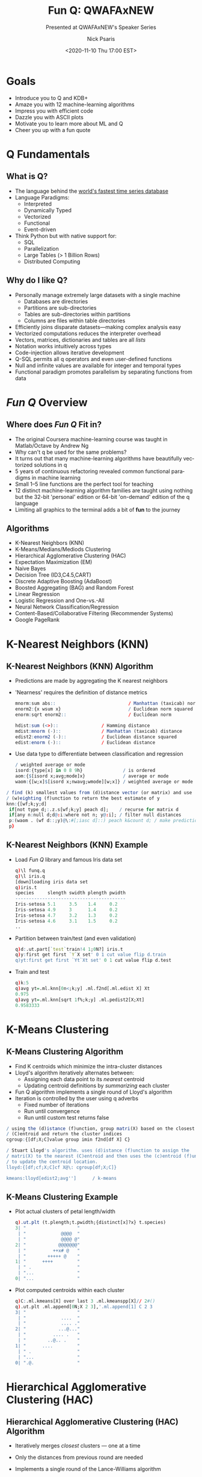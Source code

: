 #+COMMENT: -*- mode: org; mode:flyspell -*-

#+TITLE: Fun Q: QWAFAxNEW
#+SUBTITLE: Presented at QWAFAxNEW's Speaker Series
#+DATE: <2020-11-10 Thu 17:00 EST>
#+AUTHOR: Nick Psaris
#+EMAIL: nick@vector-sigma.com

* Export Settings                                                  :noexport:
#+LANGUAGE: en
#+SELECT_TAGS: export
#+OPTIONS: ':nil *:t -:t ::t <:t H:2 \n:nil ^:t arch:headline
#+OPTIONS: author:t broken-links:nil c:nil creator:nil
#+OPTIONS: d:(not "LOGBOOK") date:t e:t email:nil f:t inline:t
#+OPTIONS: num:nil p:nil pri:nil prop:nil stat:t tags:t tasks:t tex:t
#+OPTIONS: timestamp:nil title:t toc:nil todo:t |:t
#+OPTIONS: html-postamble:nil
#+JEKYLL_TAGS: ml decisiontree funq mnist
#+JEKYLL_CATEGORIES: Presentation

* Goals
   #+ATTR_REVEAL: :frag (fade-up)
  - Introduce you to Q and KDB+
  - Amaze you with 12 machine-learning algorithms
  - Impress you with efficient code
  - Dazzle you with ASCII plots
  - Motivate you to learn more about ML and Q
  - Cheer you up with a fun quote
* Q Fundamentals
** What is Q?
   #+ATTR_REVEAL: :frag (fade-up)
  - The language behind the [[https://kx.com/blog/what-makes-time-series-database-kdb-so-fast/][world's fastest time series database]]
  - Language Paradigms:
    + Interpreted
    + Dynamically Typed
    + Vectorized
    + Functional
    + Event-driven
  - Think Python but with native support for:
    + SQL
    + Parallelization
    + Large Tables (> 1 Billion Rows)
    + Distributed Computing

** Why do I like Q?
   #+ATTR_REVEAL: :frag (fade-up)
   - Personally manage extremely large datasets with a single machine
     - Databases are directories
     - Partitions are sub-directories
     - Tables are sub-directories within partitions
     - Columns are files within table directories
   - Efficiently joins disparate datasets---making complex analysis
     easy
   - Vectorized computations reduces the interpreter overhead
   - Vectors, matrices, dictionaries and tables are all /lists/
   - Notation works intuitively across types
   - Code-injection allows iterative development
   - Q-SQL permits all q operators and even user-defined functions
   - Null and infinite values are available for integer and temporal
     types
   - Functional paradigm promotes parallelism by separating functions
     from data
* /Fun Q/ Overview
** Where does /Fun Q/ Fit in?
   #+ATTR_REVEAL: :frag (fade-up)
   - The original Coursera machine-learning course was taught in
     Matlab/Octave by Andrew Ng
   - Why can't q be used for the same problems?
   - It turns out that many machine-learning algorithms have
     beautifully vectorized solutions in q
   - 5 years of continuous refactoring revealed common functional
     paradigms in machine learning
   - Small 1--5 line functions are the perfect tool for teaching
   - 12 distinct machine-learning algorithm families are taught using
     nothing but the 32-bit 'personal' edition or 64-bit 'on-demand'
     edition of the q language
   - Limiting all graphics to the terminal adds a bit of *fun* to the
     journey
** Algorithms
   - K-Nearest Neighbors (KNN)
   - K-Means/Medians/Mediods Clustering
   - Hierarchical Agglomerative Clustering (HAC)
   - Expectation Maximization (EM)
   - Naive Bayes
   - Decision Tree (ID3,C4.5,CART)
   - Discrete Adaptive Boosting (AdaBoost)
   - Boosted Aggregating (BAG) and Random Forest
   - Linear Regression
   - Logistic Regression and One-vs.-All
   - Neural Network Classification/Regression
   - Content-Based/Collaborative Filtering (Recommender Systems)
   - Google PageRank
* K-Nearest Neighbors (KNN)
** K-Nearest Neighbors (KNN) Algorithm
   #+ATTR_REVEAL: :frag (fade-up)
   - Predictions are made by aggregating the K nearest neighbors
   - 'Nearness' requires the definition of distance metrics
     #+begin_src q
  mnorm:sum abs::                           / Manhattan (taxicab) norm
  enorm2:{x wsum x}                         / Euclidean norm squared
  enorm:sqrt enorm2::                       / Euclidean norm

  hdist:sum (<>)::                / Hamming distance
  mdist:mnorm (-)::               / Manhattan (taxicab) distance
  edist2:enorm2 (-)::             / Euclidean distance squared
  edist:enorm (-)::               / Euclidean distance
     #+end_src

   - Use data type to differentiate between classification and
     regression
     #+begin_src q
/ weighted average or mode
isord:{type[x] in 0 8 9h}               / is ordered
aom:{$[isord x;avg;mode]x}              / average or mode
waom:{[w;x]$[isord x;nwavg;wmode][w;x]} / weighted average or mode
     #+end_src

#+begin_src q
  / find (k) smallest values from (d)istance vector (or matrix) and use
  / (w)eighting (f)unction to return the best estimate of y
  knn:{[wf;k;y;d]
   if[not type d;:.z.s[wf;k;y] peach d];    / recurse for matrix d
   if[any n:null d;d@:i:where not n; y@:i]; / filter null distances
   p:(waom . (wf d::;y)@\:#[;iasc d]::) peach k&count d; / make predictions
   p}
#+end_src
     
** K-Nearest Neighbors (KNN) Example
   #+ATTR_REVEAL: :frag (fade-up)
   - Load /Fun Q/ library and famous Iris data set
     #+begin_src q
q)\l funq.q
q)\l iris.q
[down]loading iris data set
q)iris.t
species     slength swidth plength pwidth
-----------------------------------------
Iris-setosa 5.1     3.5    1.4     0.2   
Iris-setosa 4.9     3      1.4     0.2   
Iris-setosa 4.7     3.2    1.3     0.2   
Iris-setosa 4.6     3.1    1.5     0.2   
..
     #+end_src
   - Partition between train/test (and even validation)
     #+begin_src q
q)d:.ut.part[`test`train!4 1;0N?] iris.t
q)y:first get first `Y`X set' 0 1 cut value flip d.train
q)yt:first get first `Yt`Xt set' 0 1 cut value flip d.test
     #+end_src
   - Train and test
     #+begin_src q
q)k:5
q)avg yt=.ml.knn[0n<;k;y] .ml.f2nd[.ml.edist X] Xt
0.975
q)avg yt=.ml.knn[sqrt 1f%;k;y] .ml.pedist2[X;Xt]
0.9583333
     #+end_src
* K-Means Clustering
** K-Means Clustering Algorithm
   #+ATTR_REVEAL: :frag (fade-up)
   - Find K centroids which minimize the intra-cluster distances
   - Lloyd's algorithm iteratively alternates between:
     + Assigning each data point to its /nearest/ centroid
     + Updating centroid definitions by /summarizing/ each cluster
   - Fun Q algorithm implements a single round of Lloyd's algorithm
   - Iteration is controlled by the user using q adverbs
     + Fixed number of iterations
     + Run until convergence
     + Run until custom test returns false

 #+begin_src q
/ using the (d)istance (f)unction, group matri(X) based on the closest
/ (C)entroid and return the cluster indices
cgroup:{[df;X;C]value group imin f2nd[df X] C}

/ Stuart Lloyd's algorithm. uses (d)istance (f)unction to assign the
/ matri(X) to the nearest (C)entroid and then uses the (c)entroid (f)unction
/ to update the centroid location.
lloyd:{[df;cf;X;C]cf X@\: cgroup[df;X;C]}

kmeans:lloyd[edist2;avg'']      / k-means
 #+end_src
** K-Means Clustering Example
   #+ATTR_REVEAL: :frag (fade-up)
   - Plot actual clusters of petal length/width
     #+begin_src q
       q).ut.plt (t.plength;t.pwidth;{distinct[x]?x} t.species)
       3| "                   "
        | "             @@@@  "
        | "             @@@@ @"
       2| "            @@@@@@@"
        | "          ++x# @   "
        | "        +++++ @    "
       1| "      ++++         "
        | " .                 "
        | "...                "
       0| "...                "
     #+end_src
   - Plot computed centroids within each cluster
     #+begin_src q
       q)C:.ml.kmeans[X] over last 3 .ml.kmeanspp[X]// 2#()
       q).ut.plt .ml.append[0N;X 2 3],'.ml.append[1] C 2 3
       3| "                   "
        | "             ....  "
        | "             .... ."
       2| "            ...@..."
        | "          .... .   "
        | "        ..@.. .    "
       1| "      ....         "
        | " .                 "
        | "...                "
       0| ".@.                "
     #+end_src
* Hierarchical Agglomerative Clustering (HAC)
** Hierarchical Agglomerative Clustering (HAC) Algorithm
   #+ATTR_REVEAL: :frag (fade-up)
   - Iteratively merges /closest/ clusters --- one at a time
   - Only the distances from previous round are needed
   - Implements a single round of the Lance-Williams algorithm
     #+begin_src q
lancewilliams:{[lf;D;a;L]
 n:count D;
 d:D@'di:imin peach D;                        / find closest distances
 if[null d@:i:imin d;:(D;a;L)]; j:di i;       / find closest clusters
 c:$[9h=type lf;lf;lf(freq a)@/:(i;j;til n)]; / determine coefficients
 nd:sum c*nd,(d;abs(-/)nd:D (i;j));           / calc new distances
 D[;i]:D[i]:nd;                               / update distances
 D[;j]:D[j]:n#0n;                             / erase j
 a[where j=a]:i;                / all elements in cluster j are now in i
 L:L,'(j;i);                    / append linkage stats
 (D;a;L)}
     #+end_src
   - The ~.ml.link~ function iterates and returns the linkage statistics
     #+begin_src q
link:{[lf;D]
 D:@'[D;a:til count D;:;0n];    / define cluster assignments and ignore loops
 if[-11h=type lf;lf:get lf];    / dereference lf
 L:last .[lancewilliams[lf]] over (D;a;2#()); / obtain linkage stats
 L}
     #+end_src

** Lance-Williams Formula and Coefficients

\[ d_{(ij)k} = \alpha_i d_{ik} + \alpha_j d_{jk} + \beta d_{ij} +
  \gamma \lvert d_{ik} - d_{jk} \rvert \]

   
| Method   |           $\alpha_i$            |           $\alpha_j$            |            $\beta$             | $\gamma$ |
|----------+---------------------------------+---------------------------------+--------------------------------+----------|
|          |               <c>               |               <c>               |              <c>               |   <c>    |
| Single   |               .5                |               .5                |               0                |   -.5    |
| Complete |               .5                |               .5                |               0                |    .5    |
| Average  |      $\frac{n_i}{n_i+n_j}$      |      $\frac{n_j}{n_i+n_j}$      |               0                |    0     |
| Weighted |               .5                |               .5                |               0                |    0     |
| Centroid |      $\frac{n_i}{n_i+n_j}$      |      $\frac{n_j}{n_i+n_j}$      | $-\frac{n_i n_j}{(n_i+n_j)^2}$ |    0     |
| Median   |               .5                |               .5                |              -.25              |    0     |
| Ward     | $\frac{n_i + n_k}{n_i+n_j+n_k}$ | $\frac{n_j + n_k}{n_i+n_j+n_k}$ |   $-\frac{n_k}{n_i+n_j+n_k}$   |    0     |

** Hierarchical Agglomerative Clustering (HAC) Example
   #+ATTR_REVEAL: :frag (fade-up)
   - Build linkage statistics
     #+begin_src q
      q)X:iris.X
      q)L:.ml.link[`.ml.lw.ward] sqrt .ml.pedist2[X;X]
     #+end_src
   - Visually inspect clusters of different sizes
     #+begin_src q
q)(,'/) (.ut.plt X[2 3],enlist .ut.ugrp@) each .ml.clust[L] 1+til 3
3| "                                                         "
 | "             ++++               @@@@               +@@@  "
 | "             ++++ +             @@@@ @             @@@@ @"
2| "            +++++++            @@@@@@@            +#@@@@@"
 | "          ++++ +             @@@@ @             ++++ @   "
 | "        +++++ +            @@@@@ @            +++++ @    "
1| "      ++++               @@@@               ++++         "
 | " +                  .                  .                 "
 | "+++                ...                ...                "
0| "+++                ...                ...                "
     #+end_src

* Expectation Maximization (EM)
** Expectation Maximization (EM) Algorithm
   #+ATTR_REVEAL: :frag (fade-up)
- Iteratively alternates between using the likelihood and MLE to:
  + Assign a /probability/ that points belongs to a distribution
  + Compute new distribution parameters
- Using Gaussian distribution, can be considered a *soft* K-Means
- Introduces probability metrics to the toolbox
- Implements a single round of Expectation Maximization
  #+begin_src q
/ using (l)ikelihood (f)unction, (w)eighted (m)aximum likelihood estimator
/ (f)unction with prior probabilities (p)hi and distribution parameters
/ (THETA), optionally (f)fit (p)hi and perform expectation maximization
em:{[fp;lf;wmf;X;phi;THETA]
 W:prb likelihood[0b;lf;X;phi;THETA]; / weights (responsibilities)
 if[fp;phi:avg each W];               / new phi estimates
 THETA:wmf[;X] peach W;               / new THETA estimates
 (phi;THETA)}
  #+end_src
** Expectation Maximization (EM) Example
   #+ATTR_REVEAL: :frag (fade-up)
   - Initialized multi-variate Gaussian distribution parameters
     #+begin_src q
       q)`X`y set' iris`X`y;
       q)k:count distinct y
       q)phi:k#1f%k
       q)mu:X@\:/:neg[k]?count y
       q)SIGMA:k#enlist X cov\:/: X
       q)lf:.ml.gaussmvl
       q)mf:.ml.wgaussmvmle
     #+end_src
   - Fit Iris data to the distribution and compare clusters
     #+begin_src q
       q)pT:(.ml.em[1b;lf;mf;X]//) (phi;flip (mu;SIGMA))
       q)p:.ml.imax .ml.likelihood[1b;.ml.gaussmvll;X] . pT
       q)m:.ml.mode each y group p
       q)avg y=m p
       0.8866667
     #+end_src
** Confusion Matrix Example
   #+ATTR_REVEAL: :frag (fade-up)
- A confusion matrix compares expected vs actual values
  #+begin_src q
    / given true labels y and predicted labels p, return a confusion matrix
    cm:{[y;p]
     n:count u:asc distinct y,p;
     m:./[(n;n)#0;flip (u?p;u?y);1+];
     t:([]y:u)!flip (`$string u)!m;
     t}
  #+end_src
- Q tables clearly render the confusion matrix
  #+begin_src q
    q).ut.totals[`TOTAL] .ml.cm[y;m p]
    y              | Iris-setosa Iris-versicolor Iris-virginica TOTAL
    ---------------| ------------------------------------------------
    Iris-setosa    | 50          0               0              50   
    Iris-versicolor| 0           49              1              50   
    Iris-virginica | 0           16              34             50   
                   | 50          65              35             150  
  #+end_src
* Naive Bayes
** Naive Bayes Algorithm
   #+ATTR_REVEAL: :frag (fade-up)
   - 'Naively' assumes conditional independence between features
   - Does not require iterating
   - Uses weighted maximum likelihood estimator functions along with
     class labels to build a classifier
     #+begin_src q
/ fit parameters given (w)eighted (m)aximization (f)unction returns a
/ dictionary with prior and conditional likelihoods
fnb:{[wmf;w;y;X]
 if[(::)~w;w:count[y]#1f];      / handle unassigned weight
 pT:(odds g; (wmf . (w;X@\:) @\:) peach g:group y);
 pT}
     #+end_src
   - Classifies by using [log]likelihood function and picking class
     with highest probability density
     #+begin_src q
/ using a [log](l)ikelihood (f)unction and prior probabilities (p)hi and
/ distribution parameters (T)HETA, perform naive Bayes classification
pnb:{[l;lf;pT;X]
 d:{(x . z) y}[lf]'[X] peach pT[1]; / compute probability densities
 c:imax $[l;log[pT 0]+sum flip d;pT[0]*prd flip d];
 c}
     #+end_src
** Naive Bayes Example
   #+ATTR_REVEAL: :frag (fade-up)
   - Use MLE to associate each class with prior and conditional
     likelihoods (not probabilities)
     #+begin_src q
       q)flip pT:.ml.fnb[.ml.wgaussmle/:;::;iris.y;iris.X]
       Iris-setosa    | 0.3333333 (5.006 0.121764;3.428 0.140816;1.462 0.029556;0.246 0.0108..
       Iris-versicolor| 0.3333333 (5.936 0.261104;2.77 0.0965;4.26 0.2164;1.326 0.038324)   ..
       Iris-virginica | 0.3333333 (6.588 0.396256;2.974 0.101924;5.552 0.298496;2.026 0.0739..
     #+end_src
   - Classification picks the class with the maximum likelihood
     density
     #+begin_src q
       q)avg iris.y=.ml.pnb[0b;.ml.gaussl;pT] iris.X
       .96
     #+end_src
* Decision Tree
** Decision Tree Algorithm
   #+ATTR_REVEAL: :frag (fade-up)
   - Recursively splits observations on features, progressively
     creating branches with more uniform target values
   - Parameters include 'gain functions', 'impurity functions' and
     options to control tree depth
#+begin_src q
dt:{[cgf;ogf;ipf;opt;w;t]
 if[(::)~w;w:n#1f%n:count t];       / compute default weight vector
 if[1=count d:flip t;:(w;first d)]; / no features to test
 opt:(`maxd`minss`minsl`ming`maxff!(0N;2;1;0;::)),opt; / default options
 if[0=opt`maxd;:(w;first d)];    / check if we've reached max depth
 if[identical a:first d;:(w;a)]; / check if all values are equal
 if[opt[`minss]>count a;:(w;a)]; / check if insufficient samples
 d:((neg floor opt[`maxff] count d)?key d)#d:1 _d;   / sub-select features
 d:{.[x isord z;y] z}[(cgf;ogf);(ipf;w;a)] peach d;  / compute gains
 d:(where (any opt[`minsl]>count each last::) each d) _ d; / filter on minsl
 if[0=count d;:(w;a)];          / check if all leaves have < minsl samples
 if[opt[`ming]>=first b:d bf:imax d[;0];:(w;a)]; / check gain of best feature
 c:count k:key g:last b;        / grab subtrees, feature names and count
 / distribute nulls down each branch with reduced weight
 if[c>ni:null[k]?1b;w:@[w;n:g nk:k ni;%;c-1];g:(nk _g),\:n];
 if[(::)~b 1;t:(1#bf)_t];       / don't reuse exhausted features
 b[2]:.z.s[cgf;ogf;ipf;@[opt;`maxd;-;1]]'[w g;t g]; / split sub-trees
 bf,1_b}
#+end_src
** Decision Tree Impurity Functions
   #+ATTR_REVEAL: :frag (fade-up)
   - Impurity functions distill the impurity of branches into a single
     value
   - Classification impurity functions are used for categorical values
     #+begin_src q
       misc:{1f-avg x=mode x}                  / misclassification
       gini:{1f-enorm2 odds group x}           / Gini
       entropy:{neg sum x*log x:odds group x}  / entropy
     #+end_src
   - The Gini impurity function is used in the CART decision tree
     algorithm (arguably because it is more efficient than the entropy
     function which uses the ~log~ operator)
   - Regression impurity functions are used for ordered values
     #+begin_src q
       mse:{enorm2[x-avg x]%count x}          / mean squared error
       mae:{avg abs x-avg x}                  / mean absolute error
     #+end_src
     
** Decision Tree Projections
   #+ATTR_REVEAL: :frag (fade-up)
   - Many famous decision tree implementations are just
     parameterizations of ~.ml.dt~
   - Scikit-learn's CART algorithm trees treats all features as
     ordered -- requiring users to first us one-hot encoding
   - Ross Quinlan's C4.5 algorithm differentiates between categorical
     and ordered features
   - Regression trees use the same algorithm, but use a mean squared
     error impurity function and predict values with the weighted
     average of the branch values instead of the weighted mode

#+begin_src q
aid:dt[sig;oig;wmse]            / automatic interaction detection
thaid:dt[sig;oig;wmisc]         / theta automatic interaction detection
id3:dt[ig;ig;wentropy]          / iterative dichotomizer 3
q45:dt[gr;ogr;wentropy]         / like c4.5
ct:dt[oig;oig;wgini]            / classification tree
rt:dt[oig;oig;wmse]             / regression tree
#+end_src

** Decision Tree Example (ID3)
   #+ATTR_REVEAL: :frag (fade-up)
   - To play or not to play
     #+begin_src q
q)\l weather.q
q)weather.t
Play Outlook  Temperature Humidity Wind  
-----------------------------------------
No   Sunny    Hot         High     Weak  
No   Sunny    Hot         High     Strong
Yes  Overcast Hot         High     Weak  
Yes  Rain     Mild        High     Weak  
Yes  Rain     Cool        Normal   Weak  
No   Rain     Cool        Normal   Strong
Yes  Overcast Cool        Normal   Strong
No   Sunny    Mild        High     Weak  
Yes  Sunny    Cool        Normal   Weak  
..
     #+end_src

   - Categorical features cannot be reused
      #+begin_src q
q)-1 .ml.ptree[0] .ml.id3[();::] weather.t;
Yes (n = 14, err = 35.7%)
|  Outlook :: Overcast: Yes (n = 4, err = 0%)
|  Outlook :: Rain: Yes (n = 5, err = 40%)
|  |  Wind :: Strong: No (n = 2, err = 0%)
|  |  Wind :: Weak: Yes (n = 3, err = 0%)
|  Outlook :: Sunny: No (n = 5, err = 40%)
|  |  Humidity :: High: No (n = 3, err = 0%)
|  |  Humidity :: Normal: Yes (n = 2, err = 0%)
     #+end_src

** Decision Tree Example (CART)
   #+ATTR_REVEAL: :frag (fade-up)
   - Each split is binary
   - Features can be reused
#+begin_src q
q)d:.ut.part[`train`test!3 1;iris.t.species] iris.t
q)-1 .ml.ptree[0] tr:.ml.ct[();::] d`train;
Iris-setosa (n = 111, err = 66.7%)
|  plength >[;2.45] 0: Iris-setosa (n = 37, err = 0%)
|  plength >[;2.45] 1: Iris-versicolor (n = 74, err = 50%)
|  |  pwidth >[;1.7] 0: Iris-versicolor (n = 39, err = 7.7%)
|  |  |  plength >[;4.95] 0: Iris-versicolor (n = 35, err = 0%)
|  |  |  plength >[;4.95] 1: Iris-virginica (n = 4, err = 25%)
|  |  |  |  pwidth >[;1.55] 0: Iris-virginica (n = 3, err = 0%)
|  |  |  |  pwidth >[;1.55] 1: Iris-versicolor (n = 1, err = 0%)
|  |  pwidth >[;1.7] 1: Iris-virginica (n = 35, err = 2.9%)
|  |  |  plength >[;4.85] 0: Iris-virginica (n = 3, err = 33.3%)
|  |  |  |  swidth >[;3.1] 0: Iris-virginica (n = 2, err = 0%)
|  |  |  |  swidth >[;3.1] 1: Iris-versicolor (n = 1, err = 0%)
|  |  |  plength >[;4.85] 1: Iris-virginica (n = 32, err = 0%)
q)avg d.test.species=.ml.pdt[tr] d`test
0.9487179
#+end_src
* Discrete Adaptive Boosting (AdaBoost) 
** Discrete Adaptive Boosting Algorithm
   #+ATTR_REVEAL: :frag (fade-up)
   - An ensemble of weak learners generates a strong learner
   - Weak learners merely need to classify with an accuracy > 50%
   - Decision stumps are commonly used as weak learners
   - Each additional learner adjusts weights to fit the observations
     incorrectly classified during the previous round

#+begin_src q
adaboost:{[tf;cf;w;t]
 if[(::)~w;w:n#1f%n:count t];    / initialize weights
 m:tf[w] t;                      / train model
 p:cf[m] t;                      / make predictions
 e:sum w*not p=y:first flip t;   / compute weighted error
 a:.5*log (c:1f-e)%e;            / compute alpha (minimize exponential loss)
 / w*:exp neg a*y*p;               / increase/decrease weights
 / w%:sum w;                       / normalize weights
 w%:2f*?[y=p;c;e];               / increase/decrease and normalize weights
 (m;a;w)}
   #+end_src
** Wisconsin Diagnostic Breast Cancer Data Set
   #+ATTR_REVEAL: :frag (fade-up)
   - Includes mean, max and standard deviation of tumor features
     #+begin_src q
q)\l wdbc.q
[down]loading wisconsin-diagnostic-breast-cancer data set
q)10?wdbc.t
diagnosis radius_mean texture_mean perimeter_mean area_mean smoothness_mean compactne..
-------------------------------------------------------------------------------------..
B         11.89       18.35        77.32          432.2     0.09363         0.1154   ..
M         15.13       29.81        96.71          719.5     0.0832          0.04605  ..
B         12.85       21.37        82.63          514.5     0.07551         0.08316  ..
M         22.27       19.67        152.8          1509      0.1326          0.2768   ..
B         9.465       21.01        60.11          269.4     0.1044          0.07773  ..
B         9.683       19.34        61.05          285.7     0.08491         0.0503   ..
B         11.54       14.44        74.65          402.9     0.09984         0.112    ..
B         12.7        12.17        80.88          495       0.08785         0.05794  ..
M         13.61       24.69        87.76          572.6     0.09258         0.07862  ..
M         18.05       16.15        120.2          1006      0.1065          0.2146   ..
     #+end_src
   - Malignant vs. Benign diagnosis feature can be used for binomial
     classification
** Discrete Adaptive Boosting Example
   #+ATTR_REVEAL: :frag (fade-up)
   - Training accuracy improves with extra components
     #+begin_src q
q)d:.ut.part[`train`test!3 1;0N?] update -1 1 "M"=diagnosis from 11#/:wdbc.t
q)stump:.ml.ct[(1#`maxd)!1#1]; k:50
q)m:.ml.fab[k;stump;.ml.pdt] d.train
q).ut.plt avg d.train.diagnosis = .ml.pab[1+til k;.ml.pdt;m] d.train
1   | "                   "
0.98| "                  +"
    | "            +++++++"
0.96| "       ++++++ +    "
    | "  ++++++ +         "
    | "+++                "
0.94| " +                 "
0.92| "                   "
    | "+                  "
0.9 | "                   "
     #+end_src
   - Testing accuracy does as well, but not as consistently
     #+begin_src q
q).ut.plt avg d.test.diagnosis = .ml.pab[1+til k;.ml.pdt;m] d.test
0.98| "         +       ++"
    | "       ++ +++++    "
0.96| "++++++++    +  ++++"
    | "   ++++ +    +     "
0.94| " ++                "
    | "                   "
    | "                   "
0.92| "+                  "
    | "                   "
0.9 | "                   "     
     #+end_src
* Boosted Aggregating (BAG) and Random Forest
** Boosted Aggregating Algorithm
   #+ATTR_REVEAL: :frag (fade-up)
   - Instead of complicated pruning techniques, fit many independent
     trees and average the predictions
   - Boosting involves random sampling (with replacement) of the data
   - The difference between Boosted Aggregating and a Random Forest
     comes down to how the tree is grown, not the ensemble algorithm
   - To increase tree diversity, a Random Forest adds artificial
     limits on the number of observed features at each tree level
#+begin_src q
/ generate (n) decision trees by applying (f) to a resampled (with
/ replacement) (t)able
bag:{[n;f;t](f ?[;t]::) peach n#count t} / (b)ootstrap (ag)gregating

/ given an atom or list (k), and bootstrap aggregating (m)odel, make
/ prediction on (d)ictionary
pbag:{[k;m;d]
 if[count[m]<max k;'`length];
 if[98h=type d;:.z.s[k;m] peach d]; / iterate on a table
 p:k {aom x#y}\: pdt[;d] peach m;
 p}
#+end_src
** Random Forest Example
   #+ATTR_REVEAL: :frag (fade-up)
   - The decision tree algorithm provides the ~maxff~ option which
     controls the maximum number of features visible at each branch
   - Random Forest classification (~maxff = sqrt~)
     #+begin_src q
       q)k:20
       q)d:.ut.part[`train`test!3 1;0N?] wdbc.t
       q)m:.ml.bag[k;.ml.q45[(1#`maxff)!1#sqrt;::]] d`train
       q)avg d.test.diagnosis=.ml.pbag[k;m] d`test
       0.9370629
     #+end_src
   - Random Forest regression (~maxff = 1%3~)
     #+begin_src q
       q)\l winequality.q
       [down]loading wine-quality data set
       q)d:.ut.part[`train`test!3 1;0N?] winequality.red.t
       q)m:.ml.bag[k;.ml.rt[(1#`maxff)!1#%[;3];::]] d`train
       q).ml.rms d.test.quality-.ml.pbag[k;m] d`test
       0.5682814
     #+end_src

* Linear Regression
** Linear Regression Algorithm
   #+ATTR_REVEAL: :frag (fade-up)
   - Q has a native multi-variate ~lsq~ operator
   - The implementation is similar to this normal equations function
     #+begin_src q
       / given target matrix Y and data matri(X), return the THETA matrix resulting
       / from minimizing sum of squared residuals
       normeq:{[Y;X]mm[mmt[Y;X]] minv mmt[X;X]} / normal equations ols
     #+end_src
   - Inverting matrices is slow and numerically unstable
   - So the ~lsq~ operator uses Cholesky decomposition to solve for
     the coefficients directly instead of using LU decomposition to
     first invert the normal equations matrix.
   - Ridge regression is simply the addition of L2 regularization
     #+begin_src q
       / given (l2) regularization parameter, target matrix Y and data matri(X),
       / return the THETA matrix resulting from performing ridge regression
       ridge:{[l2;Y;X]mm[mmt[Y;X]] minv mmt[X;X]+diag count[X]#l2}
     #+end_src
** Linear Regression Example
   #+ATTR_REVEAL: :frag (fade-up)
   - Use Box-Muller to generate correlated random variables
     #+begin_src q
       q)plt:.ut.plot[30;15;.ut.c10]
       q)X:(.ml.bm 10000?) each 1 1f
       q)rho:.8                          / correlation
       q)X[1]:(rho;sqrt 1f-rho*rho)$X
       q)plt[sum] X
       4 | "                       .   .  "
         | "                   .   . ..  ."
         | "                  ............"
       2 | "               .............  "
         | "             ....---::-.....  "
         | "          ....-:++++:-.....   "
         | "        ....:=+#%%x+--..      "
       0 | "      ....-=x%@@%x:-...       "
         | "     ....:+#%%%+:-...         "
         | "    ....-+++x=:-... .         "
         | "  ....---::--....             "
       -2| "  ..............              "
         | ". ..........                  "
         | " . ......                     "
       -4| " ..                           "
     #+end_src
   - Prepending a vector of ones allows us to fit the intercept
     #+begin_src q
       q)show THETA:(-1#X) lsq .ml.prepend[1f] 1#X
       -0.008971004 0.8033666
     #+end_src
* Logistic Regression
** Logistic Regression Cost Function
   #+ATTR_REVEAL: :frag (fade-up)
   - Logistic regression applies the Sigmoid function to compress
     values between 0 and 1: $S(x)=\frac{1}{1+e^{-x}}$
     #+begin_src q
       sigmoid:1f%1f+exp neg::                       / sigmoid
     #+end_src
   - Cost function with L1 and L2 regularization \[ J(\theta) =
     \frac{1}{m} \left[ \sum_{i=1}^m
     \text{LogLoss}(y^{(i)},h_\theta(x^{(i)})) \right] +
     \frac{\lambda_1}{m} \sum_{j=1}^n\left|\theta_j\right| +
     \frac{\lambda_2}{2m} \sum_{j=1}^n\theta_j^2\]
   - Regularized logistic regression cost function
     #+begin_src q
       / logistic regression cost
       logcost:{[rf;Y;X;THETA]
        J:(1f%m:count X 0)*revo[sum] logloss[Y] plog[X;THETA];    / cost
        if[count rf,:();THETA[;0]:0f; J+:sum rf[;m][;0][;THETA]]; / regularization
        J}
     #+end_src
** Logistic Regression Gradient Function
   #+ATTR_REVEAL: :frag (fade-up)
   - Gradient function with L1 and L2 regularization
     \[G(\theta_j)=\frac{\partial J(\theta)}{\partial \theta_j}=
     \frac{1}{m}\left(h_\theta(x^{(i)})-y^{(i)}\right)x_j^{(i)} +
     \frac{\lambda_1}{m} \text{sign}(\theta_j) + \frac{\lambda_2}{m}
     \theta_j \]
   - Regularized logistic regression gradient function
     #+begin_src q
       / logistic regression gradient
       loggrad:{[rf;Y;X;THETA]
        G:(1f%m:count X 0)*mmt[sigmoid[mm[THETA;X]]-Y] X:prepend[1f] X; / gradient
        if[count rf,:();THETA[;0]:0f; G+:sum rf[;m][;1][;THETA]]; / regularization
        G}
     #+end_src
** Logistic Regression Example
   #+ATTR_REVEAL: :frag (fade-up)
   - Regularization choices have been factored out
     #+begin_src q
l1:{[l;m]((l%m)*revo[sum] abs::;(l%m)*signum::)}
l2:{[l;m]((.5*l%m)*revo[sum] {x*x}::;(l%m)*)}
     #+end_src
   - Elastic net is simply a combination of the two
     #+begin_src q
enet:{[a;lr](l1 a*lr;l2 a*1f-lr)}
     #+end_src
   - Regularized gradient descent prevents over-fitting
     #+begin_src q
       q)t:11#/:update "M"=diagnosis from wdbc.t
       q)d:.ut.part[`train`test!3 1;0N?] "f"$t
       q)y:first get first `Y`X set' 0 1 cut value flip d`train
       q)yt:first get first `Yt`Xt set' 0 1 cut value flip d`test
       q)THETA:10000 .ml.gd[.1;.ml.loggrad[.ml.l2[.1];Y;X]]/ enlist (1+count X)#0f
       q)avg yt="i"$p:first .ml.plog[Xt] THETA
       0.8601399
       q).ut.totals[`TOTAL] .ml.cm . "i"$(yt;p)
       y| 0  1  TOTAL
       -| -----------
       0| 83 7  90   
       1| 13 40 53   
        | 96 47 143
     #+end_src
* Neural Network Classification/Regression
** Neural Network Algorithm
   #+ATTR_REVEAL: :frag (fade-up)
   - Conceptually similar to applying multiple rounds of linear and/or
     logistic regression in sequence
   - But our choice of activation function and cost function can vary
   - As can the number (and size of) of /hidden/ layers
   - Gradient descent is once again the workhorse
   - Parameter adjustments are computed by applying the chain rule to
     the final error and intermediate gradients
#+begin_src q
  / (r)egularization (f)unction, (n)etwork topology dimensions, hgolf:
  / (h)idden (g)radient (o)utput (l)oss functions
  nncostgrad:{[rf;n;hgolf;Y;X;theta]
   THETA:nncut[n] theta;          / unroll theta
   ZA:enlist[(X;X)],(X;X) {(z;x z:plin[y 1;z])}[hgolf`h]\ -1_THETA;
   P:hgolf[`o] plin[last[ZA]1;last THETA];      / prediction
   J:(1f%m:count X 0)*revo[sum] hgolf[`l][Y;P]; / cost
   G:hgolf[`g]@'`z`a!/:1_ZA;                    / activation gradient
   D:reverse{[D;THETA;G]G*1_mtm[THETA;D]}\[E:P-Y;reverse 1_THETA;reverse G];
   G:(1f%m)*(D,enlist E) mmt' prepend[1f] each ZA[;1]; / full gradient
   if[count rf,:();THETA[;;0]:0f;JG:rf[;m][;;THETA];J+:sum JG@'0;G+:sum JG@'1];
   (J;2 raze/ G)}
#+end_src
** MNIST Hand Written Digits
   #+ATTR_REVEAL: :frag (fade-up)
   - Each digit is represented by a 28 x 28 pixel image with values
     ranging between 0 and 255
     #+begin_src q
q)\l mnist.q
[down]loading handwritten-digit data set
q)`X`Xt`y`yt set' mnist`X`Xt`y`yt;
q)X:1000#'X;y:1000#y;
q)X%:255f;Xt%:255f
     #+end_src
   - The plotting utility allows us to visualize the images
     #+begin_src q
q)plt:value .ut.plot[28;14;.ut.c10;avg] .ut.hmap flip 28 cut
q)-1 (,'/) plt each X@\:/: -3?count X 0;
                                                                                    
                                                                                    
                                                                                    
                                                                                      :-   
                     .=#%@@x.          .    :=:=%@#-.-::x%:                         -%@%   
                   :x@%+--#+.              =@@@@@@@@@@@@@@:              .=:       =@%-    
                -+%#=. .::               -%@@#=--:---:x@@@-             :%%-     .#@=      
               x@%- -:x@@%.              .xx:      :%@@@+.             #@@=--...-@@:       
               =@@%@@@@@x                        .x@@@x.             +@@@@@@%%%@@@=        
                    :@@=                       .x@@@#-              #@#:-     :%@:         
                   :@@+                      .x@@@#-                         =%@-          
                  +@@+                      x@@@%-                          -#x.           
                 x@@:                     +@@@%:                                           
                 -:.                     -:::-                                             
     #+end_src
** Neural Network Example
   #+ATTR_REVEAL: :frag (fade-up)
   - 100 rounds of gradient descent
     #+begin_src q
q)Y:.ml.diag[(1+max y)#1f]@\:y
q)n:0N!"j"$.ut.nseq[2;count X;count Y]
784 397 10
q)theta:2 raze/ THETA:.ml.glorotu'[1+-1_n;1_n];
q)rf:.ml.l2[1f];
q)hgolf:`h`g`o`l!`.ml.sigmoid`.ml.dsigmoid`.ml.sigmoid`.ml.logloss
q)theta:first .fmincg.fmincg[100;.ml.nncostgrad[rf;n;hgolf;Y;X];theta];
Iteration 100 | cost: 0.5257291
q)avg yt=p:.ml.imax .ml.pnn[hgolf;Xt] .ml.nncut[n] theta
0.8722
     #+end_src
   - The confusion matrix is intuitive
     #+begin_src q
q).ut.totals[`TOTAL] .ml.cm[yt;"i"$p]
y| 0    1    2    3   4   5   6   7    8   9    TOTAL
-| --------------------------------------------------
0| 942  0    6    1   0   10  13  5    3   0    980  
1| 0    1096 4    1   0   3   2   1    27  1    1135 
2| 11   13   899  13  9   3   19  16   40  9    1032 
3| 3    3    37   785 3   107 4   16   42  10   1010 
4| 1    4    5    1   842 1   20  1    10  97   982  
5| 13   5    10   30  20  730 18  12   34  20   892  
6| 12   4    21   0   9   30  877 1    4   0    958  
7| 4    17   30   13  8   7   1   915  0   33   1028 
8| 21   14   6    17  15  43  21  16   793 28   974  
9| 13   5    5    17  43  13  1   60   9   843  1009 
 | 1020 1161 1023 878 949 947 976 1043 962 1041 10000
     #+end_src
* Content-Based/Collaborative Filtering (Recommender Systems)
** Generating Personal Movie Ratings
   #+ATTR_REVEAL: :frag (fade-up)
   - Loading the MovieLens data set
     #+begin_src q
       q)\l mlens.q
       [down]loading latest movielens data set
       "unzip -n ml-latest-small.zip"
     #+end_src
   - Append personal ratings
     #+begin_src q
q)r:1!select `mlens.movie$movieId,rating:0n from mlens.movie
q)r,:([]movieId:173 208 260 435 1197 2005 1968i;rating:.5 .5 4 .5 4 4 4f)
q)r,:([]movieId:2918 4006 53996 69526 87520 112370i;rating:5 5 4 4 5 5f)
q)select movieId,rating,movieId.title from r where not null rating
movieId rating title                                
----------------------------------------------------
173     0.5    "Judge Dredd"                        
208     0.5    "Waterworld"                         
260     4      "Star Wars: Episode IV - A New Hope" 
435     0.5    "Coneheads"                          
1197    4      "Princess Bride, The"                
1968    4      "Breakfast Club, The"                
2005    4      "Goonies, The"                       
2918    5      "Ferris Bueller's Day Off"           
4006    5      "Transformers: The Movie"            
53996   4      "Transformers"                       
69526   4      "Transformers: Revenge of the Fallen"
87520   5      "Transformers: Dark of the Moon"     
112370  5      "Transformers: Age of Extinction"    
     #+end_src
** Content-Based Filtering Fitting
   #+ATTR_REVEAL: :frag (fade-up)
   - Assume that each movie can be described by a list of boolean
     flags indicating which genre the movie is in
   - Building a matrix of these flags allows us to use linear regression
     #+begin_src q
q)Y:value[r]1#`rating
q)X:"f"$flip genre in/: value[mlens.movie]`genres
q)theta:first 0N!THETA:(1;1+count X)#0f
,0 0 0 0 0 0 0 0 0 0 0 0 0 0 0 0 0 0 0 0 0 0 0 0 0 0 0 0 0 0 0 0f
q)rf:.ml.l2[.1]
q)theta:first .fmincg.fmincg[20;.ml.lincostgrad[rf;Y;X];theta]
Iteration 20 | cost: 8.972662e-05
     #+end_src
   - Theta coefficients describe my genre preferences
     #+begin_src q
q){(5#x),-5#x}desc genre!1_theta
1980    | 1.772478
2010    | 1.546712
1970    | 0.6938292
Comedy  | 0.408703
Sci-Fi  | 0.4022778
Children| -0.2086186
Romance | -0.2254342
Drama   | -0.4333146
Fantasy | -0.8020893
1990    | -2.581026
     #+end_src
** Content-Based Filtering Prediction
   #+ATTR_REVEAL: :frag (fade-up)
   - Scores are generated by multiplying my preferences by the genres
     #+begin_src q
q)r:update score:first .ml.plin[X;enlist theta] from r
     #+end_src
   - Highest recommendations actually score higher than 5
     #+begin_src q
q)select[5;>score] movieId,score,movieId.title from r
movieId score    title                             
---------------------------------------------------
85261   5.680565 "Mars Needs Moms"                 
92681   5.521147 "Journey 2: The Mysterious Island"
81564   5.442022 "Megamind"                        
4121    5.441443 "Innerspace"                      
8633    5.441443 "Last Starfighter, The"           
     #+end_src
   - Highest recommendations 'check all the boxes'
     #+begin_src q
q)select[5;>score] movieId.genres from r
genres                                                             
-------------------------------------------------------------------
`genre$`Action`Adventure`Animation`Children`Comedy`Sci-Fi`IMAX`2010
`genre$`Action`Adventure`Comedy`Sci-Fi`IMAX`2010                   
`genre$`Action`Animation`Children`Comedy`Sci-Fi`IMAX`2010          
`genre$`Action`Adventure`Comedy`Sci-Fi`1980                        
`genre$`Action`Adventure`Comedy`Sci-Fi`1980                        
     #+end_src
** User-User Collaborative Filtering
   #+ATTR_REVEAL: :frag (fade-up)
   - Build a user/movie matrix and demean each user to remove biases
     #+begin_src q
q)n:20
q)m:exec distinct movieId from rating where n<(count;i) fby movieId
q)R:value exec (movieId!rating) m by userId from rating where movieId in m
q)R,:r[([]movieId:m);`rating]
q)U:R-au:avg each R
   #+end_src
   - Recommendations are generated using KNN to average the ratings of
     the k 'closest' users
     #+begin_src q
q)k:30
q)p:last[au]+.ml.fknn[1f-;.ml.cordist\:;k;U;0f^U] 0f^last U
q)`score xdesc update score:p,movieId.title from ([]movieId:m)#r
movieId| rating score    title                      
-------| -------------------------------------------
1967   |        5.117033 "Labyrinth"                
475    |        4.761649 "In the Name of the Father"
1276   |        4.470915 "Cool Hand Luke"           
2067   |        4.470915 "Doctor Zhivago"           
2968   |        4.421184 "Time Bandits"             
2918   | 5      4.403138 "Ferris Bueller's Day Off" 
908    |        4.346668 "North by Northwest"       
71535  |        4.279887 "Zombieland"               
8874   |        4.279887 "Shaun of the Dead"        
     #+end_src
** Item-Item Collaborative Filtering
   #+ATTR_REVEAL: :frag (fade-up)
   - User ratings are sparse and subject to frequent changes
   - Item ratings have more support and are more stable
   - Item (instead of user) biases are removed
     #+begin_src q
q)I-:ai:avg each I:flip R
     #+end_src
   - Recommendations are generated using KNN to average our own rating
     of each movie's k most similar movies
     #+begin_src q
q)D:((0^I) .ml.cosdist\:) peach 0^I
q)p:ai+.ml.knn[1f-;k;last each I] D
q)`score xdesc update score:p,movieId.title from ([]movieId:m)#r
movieId| rating score    title                                            
-------| -----------------------------------------------------------------
912    |        5.39     "Casablanca"                                     
926    |        5.379167 "All About Eve"                                  
908    |        5.334211 "North by Northwest"                             
356    |        5.314134 "Forrest Gump"                                   
1262   |        5.277907 "Great Escape, The"                              
1207   |        5.27069  "To Kill a Mockingbird"                          
720    |        5.242593 "Wallace & Gromit: The Best of Aardman Animation"
899    |        5.224468 "Singin' in the Rain"                            
1247   |        5.213291 "Graduate, The"                                  
1148   |        5.185714 "Wallace & Gromit: The Wrong Trousers"           
     #+end_src
** Matrix Decomposition Collaborative Filtering Algorithm
   #+ATTR_REVEAL: :frag (fade-up)
   - The null-riddled rating matrix cannot be decomposed with SVD
   - Alternatives include Gradient Descent, Stochastic Gradient
     Descent and Alternating Least Squares (ALS).
   - ALS elegantly transforms a non-convex problem into an iterative
     quadratic problem
#+begin_src q
/ ALS-WR (a)lternating (l)east (s)quares with (w)eighted (r)egularization
alswr:{[l2;Y;XTHETA]
 X:flip f2nd[wridge[l2;;XTHETA 1]] Y; / hold THETA constant, solve for X
 THETA:flip wridge[l2;;X] peach Y;    / hold X constant, solve for THETA
 (X;THETA)}
#+end_src
** Matrix Decomposition Collaborative Filtering Example
   #+ATTR_REVEAL: :frag (fade-up)
   - Perform regularized ALS until cost is below supplied threshold
     #+begin_src q
q)nf:10;
q)n:(ni:count U 0;nu:count U)
q)XTHETA:(X:-1+ni?/:nf#1f;THETA:-1+nu?/:nf#2f)
q)XTHETA:first .ml.iter[1;.0001;.ml.cfcost[();U] .;.ml.alswr[.01;U]] XTHETA
iter: 144 | cost: 8.349892 | pct: 9.952313e-05
     #+end_src
   - Recommendations are generated by combining item and user exposure
     matrices
     #+begin_src q
q)P:au+.ml.pcf . XTHETA
q)show t:`score xdesc update score:last P,movieId.title from ([]movieId:m)#r
movieId| rating score    title                                                
-------| ---------------------------------------------------------------------
4232   |        9.907802 "Spy Kids"                                           
102903 |        9.573078 "Now You See Me"                                     
3869   |        8.985205 "Naked Gun 2 1/2: The Smell of Fear, The"            
265    |        8.948548 "Like Water for Chocolate (Como agua para chocolate)"
84954  |        8.573156 "Adjustment Bureau, The"                             
116823 |        8.445161 "The Hunger Games: Mockingjay - Part 1"              
53121  |        8.140992 "Shrek the Third"                                    
6942   |        7.996043 "Love Actually"                                      
     #+end_src
* Google PageRank
** Google PageRank Algorithm
   #+ATTR_REVEAL: :frag (fade-up)
   - The PageRank algorithm relies on page links (not content)
   - Links (like citations) provide evidence of relative importance
   - The PageRank algorithm adds 'random surfing'
     #+begin_src q
/ given a (d)amping factor (1 - the probability of random surfing) and the
/ (A)djacency matrix, create the Markov Google matrix
google:{[d;A]
 M:A%1f|s:sum each A;           / convert to Markov matrix
 M+:(0f=s)%n:count M;           / add links to dangling pages
 M:(d*M)+(1f-d)%n;              / dampen
 M}
     #+end_src
   - The Google Matrix is a transition matrix with random surfing
     #+begin_src q
q).ml.google[.85] (10110b;11001b;01110b;00111b;00000b)
0.3133333 0.03      0.3133333 0.3133333 0.03     
0.3133333 0.3133333 0.03      0.03      0.3133333
0.03      0.3133333 0.3133333 0.3133333 0.03     
0.03      0.03      0.3133333 0.3133333 0.3133333
0.2       0.2       0.2       0.2       0.2      
     #+end_src
** Google PageRank Example
   #+ATTR_REVEAL: :frag (fade-up)
   - Generate page links
     #+begin_src q
q)i:1 1 2 2 3 3 3 4 6
q)j:2 6 3 4 4 5 6 1 1
     #+end_src
   - Enumerate links and create a sparse matrix
     #+begin_src q
q)node:asc distinct raze l
q)l:node?l
q)show S:(1 2#1+max over l), .ml.prepend[1f] l
6 6
1 1 1 1 1 1 1 1 1f
0 0 1 1 2 2 2 3 5
1 5 2 3 3 4 5 0 0
     #+end_src
   - Iteratively apply transition matrix until convergence
     #+begin_src q
q)node[i]!r i:idesc r:.ml.pageranks[d;S] over r:n#1f%n:S[0;0]
1| 0.3210169
6| 0.200744
2| 0.170543
4| 0.1367926
3| 0.1065916
5| 0.0643118
     #+end_src
* Sparklines
** Sparkline Algorithm
#+begin_quote
A sparkline is a small intense, simple, word-sized graphic with
typographic resolution. -- Edward Tufte
#+end_quote

#+ATTR_REVEAL: :frag (fade-up)
   - Bucket all values into 8 bins
   - Map bins to 8 Unicode characters

#+begin_src q
  / allocate x into n bins
  nbin:{[n;x](n-1)&floor n*.5^x%max x-:min x}

  / generate unicode sparkline
  spark:raze("c"$226 150,/:129+til 8)nbin[8]::
#+end_src

** Sparkline Example
   #+ATTR_REVEAL: :frag (fade-up)
   - Load sample DJIA data set
     #+begin_src q
q)\l dji.q
[down]loading dji data set
q)dji.t
quarter stock date       open  high  low   close volume    percent_change_price percent_change_vo..
-------------------------------------------------------------------------------------------------..
1       AA    2011.01.07 15.82 16.72 15.78 16.42 239655616 3.79267                               ..
1       AA    2011.01.14 16.71 16.71 15.64 15.97 242963398 -4.42849             1.380223         ..
1       AA    2011.01.21 16.19 16.38 15.6  15.79 138428495 -2.47066             -43.02496        ..
1       AA    2011.01.28 15.87 16.63 15.82 16.13 151379173 1.63831              9.3555           ..
1       AA    2011.02.04 16.18 17.39 16.18 17.14 154387761 5.93325              1.987452         ..
..
     #+end_src
   - Use q-sql to conveniently access ~close~ and ~stock~ columns
     #+begin_src q
q)-1@'10#exec ((4$string stock 0),": ",.ut.spark close) by stock from dji.t;
AA  : ▅▄▃▄▇▇▇▅▅▄▄▆▇█▅▆▆▇▆▄▅▃▂▁▂
AXP : ▁▃▃▁▁▄▃▁▁▁▁▃▂▃▃▄▆▇▇██▇▅▆▆
BA  : ▁▁▂▁▂▃▃▃▃▂▁▄▄▄▃▅███▇▆▅▃▄▂
BAC : ▇█▇▆▇██▇▇▇▆▅▅▆▄▄▃▄▃▂▂▂▁▁▁
CAT : ▁▁▁▂▃▄▅▄▄▃▅▆█▇▆▆█▇▅▅▅▃▂▂▃
CSCO: ▇█▇▇█▅▅▅▄▄▃▃▃▄▃▃▃▃▃▂▂▂▁▁▁
CVX : ▁▁▂▁▃▃▄▅▆▄▆▇██▇██▆▅▅▆▅▄▄▃
DD  : ▂▂▁▂▄▆█▆▆▅▅▆▇▇▇██▆▅▅▄▂▂▂▄
DIS : ▃▃▃▂▅█████▅██▆▆▇██▆▆▆▃▂▁▁
GE  : ▂▂▅▆▆██▇▆▆▃▅▆▆▅▅▆▅▅▄▄▂▁▂▁
       #+end_src
* Thank You
#+begin_quote
Never, ever underestimate the importance of having fun -- Randy Pausch
#+end_quote
